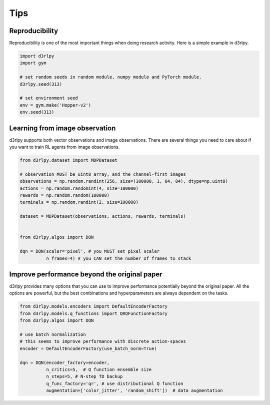 Tips
====

Reproducibility
---------------

Reproducibility is one of the most important things when doing research
activity.
Here is a simple example in d3rlpy.

.. code-block:: python

  import d3rlpy
  import gym

  # set random seeds in random module, numpy module and PyTorch module.
  d3rlpy.seed(313)

  # set environment seed
  env = gym.make('Hopper-v2')
  env.seed(313)

Learning from image observation
-------------------------------

d3rlpy supports both vector observations and image observations.
There are several things you need to care about if you want to train RL agents from
image observations.

.. code-block:: python

  from d3rlpy.dataset import MDPDataset

  # observation MUST be uint8 array, and the channel-first images
  observations = np.random.randint(256, size=(100000, 1, 84, 84), dtype=np.uint8)
  actions = np.random.randomint(4, size=100000)
  rewards = np.random.random(100000)
  terminals = np.random.randint(2, size=100000)

  dataset = MDPDataset(observations, actions, rewards, terminals)


  from d3rlpy.algos import DQN

  dqn = DQN(scaler='pixel', # you MUST set pixel scaler
            n_frames=4) # you CAN set the number of frames to stack

Improve performance beyond the original paper
---------------------------------------------

d3rlpy provides many options that you can use to improve performance potentially
beyond the original paper.
All the options are powerful, but the best combinations and hyperparameters are
always dependent on the tasks.

.. code-block:: python

  from d3rlpy.models.encoders import DefaultEncoderFactory
  from d3rlpy.models.q_functions import QRQFunctionFactory
  from d3rlpy.algos import DQN

  # use batch normalization
  # this seems to improve performance with discrete action-spaces
  encoder = DefaultEncoderFactory(use_batch_norm=True)

  dqn = DQN(encoder_factory=encoder,
            n_critics=5,  # Q function ensemble size
            n_steps=5, # N-step TD backup
            q_func_factory='qr', # use distributional Q function
            augmentation=['color_jitter', 'random_shift'])  # data augmentation
